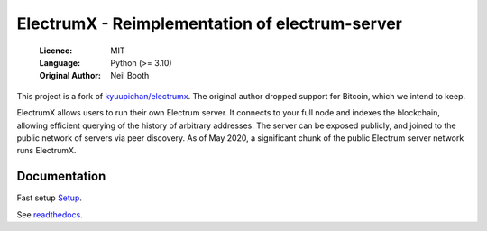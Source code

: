 ===============================================
ElectrumX - Reimplementation of electrum-server
===============================================

  :Licence: MIT
  :Language: Python (>= 3.10)
  :Original Author: Neil Booth

This project is a fork of `kyuupichan/electrumx <https://github.com/kyuupichan/electrumx>`_.
The original author dropped support for Bitcoin, which we intend to keep.

ElectrumX allows users to run their own Electrum server. It connects to your
full node and indexes the blockchain, allowing efficient querying of the history of
arbitrary addresses. The server can be exposed publicly, and joined to the public network
of servers via peer discovery. As of May 2020, a significant chunk of the public
Electrum server network runs ElectrumX.

Documentation
=============
Fast setup `Setup <https://github.com/bitweb-project/electrumx/blob/master/docs/HowToSetup.rst>`_.

See `readthedocs <https://electrumx-spesmilo.readthedocs.io/>`_.

